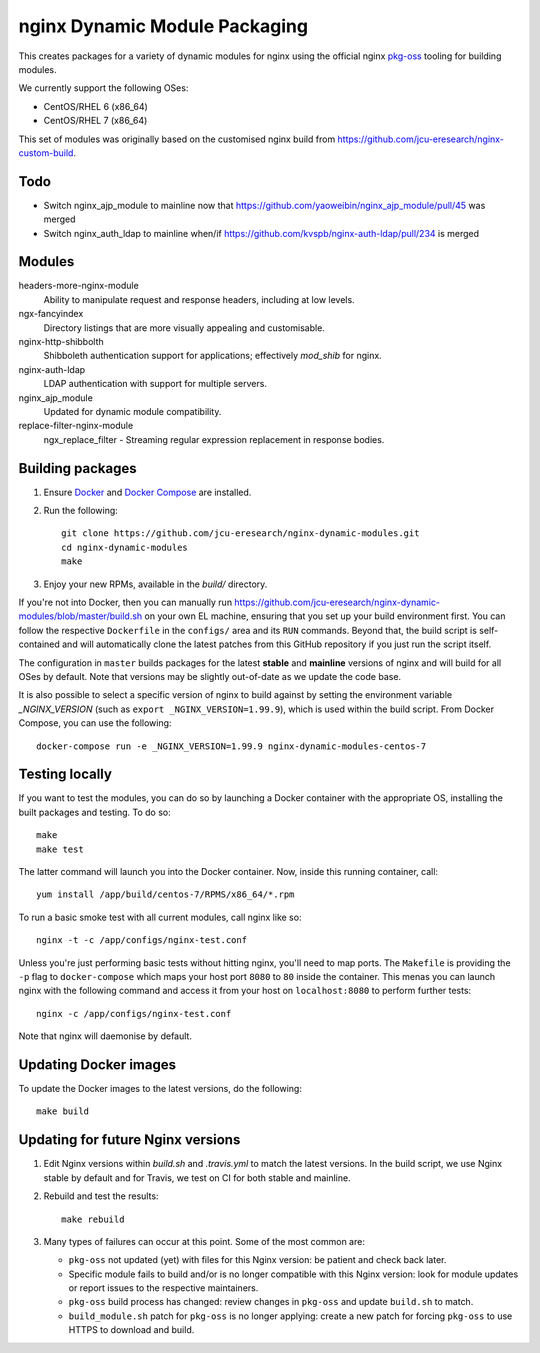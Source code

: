 nginx Dynamic Module Packaging
==============================

.. image:: https://travis-ci.org/jcu-eresearch/nginx-dynamic-modules.svg?branch=master
   :target: https://travis-ci.org/jcu-eresearch/nginx-dynamic-modules

This creates packages for a variety of dynamic modules for nginx using the
official nginx `pkg-oss <https://hg.nginx.org/pkg-oss>`_ tooling for building
modules.

We currently support the following OSes:

* CentOS/RHEL 6 (x86_64)
* CentOS/RHEL 7 (x86_64)

This set of modules was originally based on the customised nginx build from
https://github.com/jcu-eresearch/nginx-custom-build.

Todo
----

* Switch nginx_ajp_module to mainline now that
  https://github.com/yaoweibin/nginx_ajp_module/pull/45 was merged
* Switch nginx_auth_ldap to mainline when/if
  https://github.com/kvspb/nginx-auth-ldap/pull/234 is merged

Modules
-------

headers-more-nginx-module
    Ability to manipulate request and response headers, including at low
    levels.

ngx-fancyindex
    Directory listings that are more visually appealing and customisable.

nginx-http-shibbolth
    Shibboleth authentication support for applications; effectively `mod_shib`
    for nginx.

nginx-auth-ldap
    LDAP authentication with support for multiple servers.

nginx_ajp_module
    Updated for dynamic module compatibility.

replace-filter-nginx-module
    ngx_replace_filter - Streaming regular expression replacement in response
    bodies.

Building packages
-----------------

#. Ensure `Docker <https://docs.docker.com/>`_ and `Docker Compose
   <https://docs.docker.com/compose>`_ are installed.

#. Run the following::

       git clone https://github.com/jcu-eresearch/nginx-dynamic-modules.git
       cd nginx-dynamic-modules
       make

#. Enjoy your new RPMs, available in the `build/` directory.

If you're not into Docker, then you can manually run
https://github.com/jcu-eresearch/nginx-dynamic-modules/blob/master/build.sh
on your own EL machine, ensuring that you set up your build environment
first. You can follow the respective ``Dockerfile`` in the ``configs/`` area
and its ``RUN`` commands. Beyond that, the build script is self-contained and
will automatically clone the latest patches from this GitHub repository if you
just run the script itself.

The configuration in ``master`` builds packages for the latest **stable**
and **mainline** versions of nginx and will build for all OSes by default.
Note that versions may be slightly out-of-date as we update the code base.

It is also possible to select a specific version of nginx to build against by
setting the environment variable `_NGINX_VERSION` (such as
``export _NGINX_VERSION=1.99.9``), which is used within the build script.
From Docker Compose, you can use the following::

    docker-compose run -e _NGINX_VERSION=1.99.9 nginx-dynamic-modules-centos-7

Testing locally
---------------

If you want to test the modules, you can do so by launching a Docker container
with the appropriate OS, installing the built packages and testing. To do so::

    make
    make test

The latter command will launch you into the Docker container. Now, inside this
running container, call::

    yum install /app/build/centos-7/RPMS/x86_64/*.rpm

To run a basic smoke test with all current modules, call nginx like so::

    nginx -t -c /app/configs/nginx-test.conf

Unless you're just performing basic tests without hitting nginx, you'll need
to map ports. The ``Makefile`` is providing the ``-p`` flag to
``docker-compose`` which maps your host port ``8080`` to ``80`` inside the
container. This menas you can launch nginx with the following command and
access it from your host on ``localhost:8080`` to perform further tests::

    nginx -c /app/configs/nginx-test.conf

Note that nginx will daemonise by default.


Updating Docker images
----------------------

To update the Docker images to the latest versions, do the following::

    make build

Updating for future Nginx versions
----------------------------------

#. Edit Nginx versions within `build.sh` and `.travis.yml` to match the latest
   versions.  In the build script, we use Nginx stable by default and for
   Travis, we test on CI for both stable and mainline.

#. Rebuild and test the results::

       make rebuild

#. Many types of failures can occur at this point.  Some of the most common
   are:

   * ``pkg-oss`` not updated (yet) with files for this Nginx version: be
     patient and check back later.
   * Specific module fails to build and/or is no longer compatible with this
     Nginx version: look for module updates or report issues to the respective
     maintainers.
   * ``pkg-oss`` build process has changed: review changes in ``pkg-oss`` and
     update ``build.sh`` to match.
   * ``build_module.sh`` patch for ``pkg-oss`` is no longer applying: create a
     new patch for forcing ``pkg-oss`` to use HTTPS to download and build.
